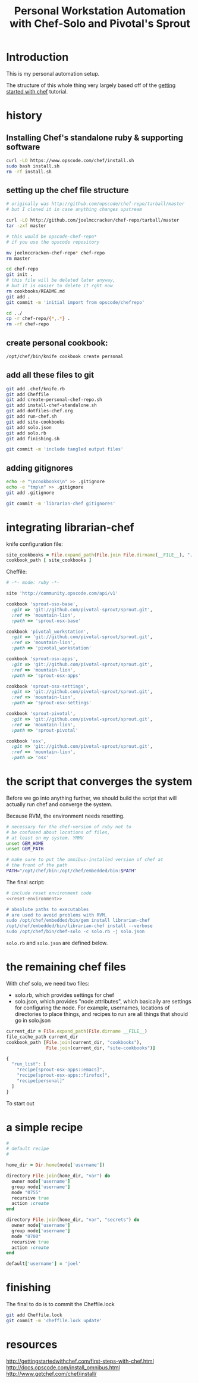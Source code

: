 #+PROPERTY: header-args :mkdirp yes
#+STARTUP: showall
#+TITLE: Personal Workstation Automation with Chef-Solo and Pivotal's Sprout
* COMMENT meta
** running these scripts
   1. tangle.
   2. run install-chef-standalone.sh
   3. run create-personal-chef-repo.sh
   4. run run-chef.sh
   5. run finishing.sh
   After the inital set up, simply tangling/and running run-chef
   should work.
** resetting
   rm -rf !(dotfiles-chef.org) .*
* Introduction
  This is my personal automation setup.

  The structure of this whole thing very largely based off of
  the [[http://gettingstartedwithchef.com/first-steps-with-chef.html][getting started with chef]] tutorial.
* history
** Installing Chef's standalone ruby & supporting software
#+BEGIN_SRC sh
curl -LO https://www.opscode.com/chef/install.sh
sudo bash install.sh
rm -rf install.sh
#+END_SRC
** setting up the chef file structure
#+BEGIN_SRC sh
  # originally was http://github.com/opscode/chef-repo/tarball/master
  # but I cloned it in case anything changes upstream

  curl -LO http://github.com/joelmccracken/chef-repo/tarball/master
  tar -zxf master

  # this would be opscode-chef-repo*
  # if you use the opscode repository

  mv joelmccracken-chef-repo* chef-repo
  rm master
#+END_SRC
#+BEGIN_SRC sh
  cd chef-repo
  git init .
  # this file will be deleted later anyway,
  # but it is easier to delete it rght now
  rm cookbooks/README.md
  git add .
  git commit -m 'initial import from opscode/chefrepo'
#+END_SRC
#+BEGIN_SRC sh
  cd ../
  cp -r chef-repo/{*,.*} .
  rm -rf chef-repo
#+END_SRC
** create personal cookbook:
#+BEGIN_SRC sh
  /opt/chef/bin/knife cookbook create personal
#+END_SRC
** add all these files to git
#+BEGIN_SRC sh
  git add .chef/knife.rb
  git add Cheffile
  git add create-personal-chef-repo.sh
  git add install-chef-standalone.sh
  git add dotfiles-chef.org
  git add run-chef.sh
  git add site-cookbooks
  git add solo.json
  git add solo.rb
  git add finishing.sh

  git commit -m 'include tangled output files'
#+END_SRC
** adding gitignores
#+BEGIN_SRC sh
  echo -e "\ncookbooks\n" >> .gitignore
  echo -e "tmp\n" >> .gitignore
  git add .gitignore

  git commit -m 'librarian-chef gitignores'
#+END_SRC
* integrating librarian-chef

knife configuration file:

#+BEGIN_SRC ruby :tangle ./.chef/knife.rb
  site_cookbooks = File.expand_path(File.join File.dirname(__FILE__), "../", "site-cookbooks")
  cookbook_path [ site_cookbooks ]
#+END_SRC

Cheffile:

#+BEGIN_SRC ruby :tangle ./Cheffile
  # -*- mode: ruby -*-

  site 'http://community.opscode.com/api/v1'

  cookbook 'sprout-osx-base',
    :git => 'git://github.com/pivotal-sprout/sprout.git',
    :ref => 'mountain-lion',
    :path => 'sprout-osx-base'

  cookbook 'pivotal_workstation',
    :git => 'git://github.com/pivotal-sprout/sprout.git',
    :ref => 'mountain-lion',
    :path => 'pivotal_workstation'

  cookbook 'sprout-osx-apps',
    :git => 'git://github.com/pivotal-sprout/sprout.git',
    :ref => 'mountain-lion',
    :path => 'sprout-osx-apps'

  cookbook 'sprout-osx-settings',
    :git => 'git://github.com/pivotal-sprout/sprout.git',
    :ref => 'mountain-lion',
    :path => 'sprout-osx-settings'

  cookbook 'sprout-pivotal',
    :git => 'git://github.com/pivotal-sprout/sprout.git',
    :ref => 'mountain-lion',
    :path => 'sprout-pivotal'

  cookbook 'osx',
    :git => 'git://github.com/pivotal-sprout/sprout.git',
    :ref => 'mountain-lion',
    :path => 'osx'
#+END_SRC


* the script that converges the system

Before we go into anything further, we should build the script that
will actually run chef and converge the system.

Because RVM, the environment needs resetting.

#+NAME: reset-environment
#+BEGIN_SRC sh
  # necessary for the chef-version of ruby not to
  # be confused about locations of files,
  # at least on my system. YMMV
  unset GEM_HOME
  unset GEM_PATH

  # make sure to put the omnibus-installed version of chef at
  # the front of the path
  PATH="/opt/chef/bin:/opt/chef/embedded/bin:$PATH"
#+END_SRC

The final script:

#+BEGIN_SRC sh :tangle ./run-chef.sh :shebang "#!/bin/bash" :noweb yes
  # include reset environment code
  <<reset-environment>>

  # absolute paths to executables
  # are used to avoid problems with RVM.
  sudo /opt/chef/embedded/bin/gem install librarian-chef
  /opt/chef/embedded/bin/librarian-chef install --verbose
  sudo /opt/chef/bin/chef-solo -c solo.rb -j solo.json
#+END_SRC

~solo.rb~ and ~solo.json~ are defined below.

* the remaining chef files
With chef solo, we need two files:
- solo.rb, which provides settings for chef
- solo.json, which provides "node attributes", which basically are
  settings for configuring the node. For example, usernames, locations
  of directories to place things, and recipes to run are all things
  that should go in solo.json

#+BEGIN_SRC ruby :tangle ./solo.rb
  current_dir = File.expand_path(File.dirname __FILE__)
  file_cache_path current_dir
  cookbook_path [File.join(current_dir, "cookbooks"),
                 File.join(current_dir, "site-cookbooks")]
#+END_SRC

#+BEGIN_SRC js :tangle ./solo.json
  {
    "run_list": [
      "recipe[sprout-osx-apps::emacs]",
      "recipe[sprout-osx-apps::firefox]",
      "recipe[personal]"
    ]
  }
#+END_SRC

To start out
* a simple recipe
#+BEGIN_SRC ruby :tangle ./site-cookbooks/personal/recipes/default.rb
  #
  # default recipe
  #

  home_dir = Dir.home(node['username'])

  directory File.join(home_dir, "var") do
    owner node['username']
    group node['username']
    mode "0755"
    recursive true
    action :create
  end

  directory File.join(home_dir, "var", "secrets") do
    owner node['username']
    group node['username']
    mode "0700"
    recursive true
    action :create
  end
#+END_SRC

#+BEGIN_SRC ruby :tangle ./site-cookbooks/personal/attributes/default.rb
default['username'] = 'joel'
#+END_SRC
* finishing
The final to do is to commit the Cheffile.lock

#+BEGIN_SRC sh :tangle ./finishing.sh :shebang "#!/bin/bash"
git add Cheffile.lock
git commit -m 'cheffile.lock update'
#+END_SRC

* resources


http://gettingstartedwithchef.com/first-steps-with-chef.html
http://docs.opscode.com/install_omnibus.html
http://www.getchef.com/chef/install/


